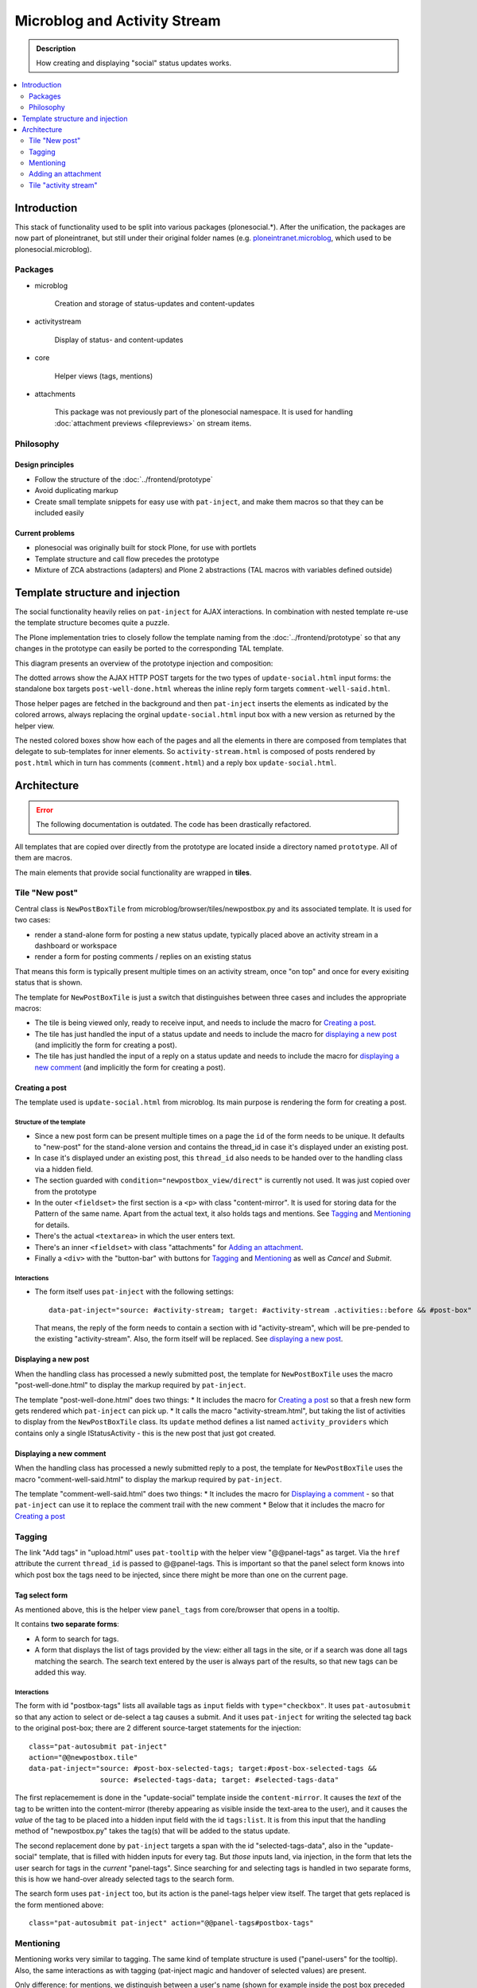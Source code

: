 =============================
Microblog and Activity Stream
=============================

.. admonition:: Description

   How creating and displaying "social" status updates works.

.. contents::
    :depth: 2
    :local:

------------
Introduction
------------

This stack of functionality used to be split into various packages (plonesocial.*). After the unification, the packages are now part of ploneintranet, but still under their original folder names (e.g. `ploneintranet.microblog <https://github.com/ploneintranet/ploneintranet/tree/master/src/ploneintranet/microblog>`_, which used to be plonesocial.microblog).

Packages
========

* microblog

    Creation and storage of status-updates and content-updates

* activitystream

    Display of status- and content-updates

* core

    Helper views (tags, mentions)

* attachments

    This package was not previously part of the plonesocial namespace. It is used for handling :doc:`attachment previews <filepreviews>` on stream items.


Philosophy
==========

Design principles
-----------------

* Follow the structure of the :doc:`../frontend/prototype`
* Avoid duplicating markup
* Create small template snippets for easy use with ``pat-inject``, and make them macros so that they can be included easily

Current problems
----------------

* plonesocial was originally built for stock Plone, for use with portlets
* Template structure and call flow precedes the prototype
* Mixture of ZCA abstractions (adapters) and Plone 2 abstractions (TAL macros with variables defined outside)


--------------------------------
Template structure and injection
--------------------------------

The social functionality heavily relies on ``pat-inject`` for AJAX interactions.
In combination with nested template re-use the template structure becomes quite a puzzle.

The Plone implementation tries to closely follow the template naming from the :doc:`../frontend/prototype` so that any changes in the prototype can easily be ported to the corresponding TAL template.

This diagram presents an overview of the prototype injection and composition:

.. image:: socialcallflow-prototype.png
   :alt: Prototype injection and composition overview

The dotted arrows show the AJAX HTTP POST targets for the two types of ``update-social.html`` input forms: the standalone box targets ``post-well-done.html`` whereas the inline reply form targets ``comment-well-said.html``.

Those helper pages are fetched in the background and then ``pat-inject`` inserts the elements as indicated by the colored arrows, always replacing the orginal ``update-social.html`` input box with a new version as returned by the helper view.

The nested colored boxes show how each of the pages and all the elements in there are composed from templates that delegate to sub-templates for inner elements. So ``activity-stream.html`` is composed of posts rendered by ``post.html`` which in turn has comments (``comment.html``) and a reply box ``update-social.html``.

------------
Architecture
------------

.. error::

   The following documentation is outdated.
   The code has been drastically refactored.

.. TODO::

   The refactoring is not yet completed.
   After completion the documentation here will be updated.

All templates that are copied over directly from the prototype are located inside a directory named ``prototype``. All of them are macros.

The main elements that provide social functionality are wrapped in **tiles**.



Tile "New post"
===============

Central class is ``NewPostBoxTile`` from microblog/browser/tiles/newpostbox.py and its associated template. It is used for two cases:

* render a stand-alone form for posting a new status update, typically placed above an activity stream in a dashboard or workspace
* render a form for posting comments / replies on an existing status

That means this form is typically present multiple times on an activity stream, once "on top" and once for every exisiting status that is shown.

The template for ``NewPostBoxTile`` is just a switch that distinguishes between three cases and includes the appropriate macros:

* The tile is being viewed only, ready to receive input, and needs to include the macro for `Creating a post`_.
* The tile has just handled the input of a status update and needs to include the macro for `displaying a new post`_ (and implicitly the form for creating a post).
* The tile has just handled the input of a reply on a status update and needs to include the macro for `displaying a new comment`_ (and implicitly the form for creating a post).

Creating a post
---------------

The template used is ``update-social.html`` from microblog. Its main purpose is rendering the form for creating a post.

Structure of the template
_________________________

* Since a new post form can be present multiple times on a page the ``id`` of the form needs to be unique. It defaults to "new-post" for the stand-alone version and contains the thread_id in case it's displayed under an existing post.
* In case it's displayed under an existing post, this ``thread_id`` also needs to be handed over to the handling class via a hidden field.
* The section guarded with ``condition="newpostbox_view/direct"`` is currently not used. It was just copied over from the prototype
* In the outer ``<fieldset>`` the first section is a ``<p>`` with class "content-mirror". It is used for storing data for the Pattern of the same name. Apart from the actual text, it also holds tags and mentions. See `Tagging`_ and `Mentioning`_ for details.
* There's the actual ``<textarea>`` in which the user enters text.
* There's an inner ``<fieldset>`` with class "attachments" for `Adding an attachment`_.
* Finally a ``<div>`` with the "button-bar" with buttons for `Tagging`_ and `Mentioning`_ as well as *Cancel* and *Submit*.

Interactions
____________

* The form itself uses ``pat-inject`` with the following settings::

    data-pat-inject="source: #activity-stream; target: #activity-stream .activities::before && #post-box"

  That means, the reply of the form needs to contain a section with id "activity-stream", which will be pre-pended to the existing "activity-stream". Also, the form itself will be replaced. See `displaying a new post`_.



Displaying a new post
---------------------

When the handling class has processed a newly submitted post, the template for ``NewPostBoxTile`` uses the macro "post-well-done.html" to display the markup required by ``pat-inject``.

The template "post-well-done.html" does two things:
* It includes the macro for `Creating a post`_ so that a fresh new form gets rendered which ``pat-inject`` can pick up.
* It calls the macro "activity-stream.html", but taking the list of activities to display from the ``NewPostBoxTile`` class. Its ``update`` method defines a list named ``activity_providers`` which contains only a single IStatusActivity - this is the new post that just got created.


Displaying a new comment
------------------------

When the handling class has processed a newly submitted reply to a post, the template for ``NewPostBoxTile`` uses the macro "comment-well-said.html" to display the markup required by ``pat-inject``.

The template "comment-well-said.html" does two things:
* It includes the macro for `Displaying a comment`_ - so that ``pat-inject`` can use it to replace the comment trail with the new comment
* Below that it includes the macro for `Creating a post`_

Tagging
=======

The link "Add tags" in "upload.html" uses ``pat-tooltip`` with the helper view "@@panel-tags" as target. Via the ``href`` attribute the current ``thread_id`` is passed to  @@panel-tags. This is important so that the panel select form knows into which post box the tags need to be injected, since there might be more than one on the current page.

Tag select form
---------------

As mentioned above, this is the helper view ``panel_tags`` from core/browser that opens in a tooltip.

It contains **two separate forms**:

* A form to search for tags.
* A form that displays the list of tags provided by the view: either all tags in the site, or if a search was done all tags matching the search. The search text entered by the user is always part of the results, so that new tags can be added this way.

Interactions
____________

The form with id "postbox-tags" lists all available tags as ``input`` fields with ``type="checkbox"``. It uses ``pat-autosubmit`` so that any action to select or de-select a tag causes a submit. And it uses ``pat-inject`` for writing the selected tag back to the original post-box; there are 2 different source-target statements for the injection::

  class="pat-autosubmit pat-inject"
  action="@@newpostbox.tile"
  data-pat-inject="source: #post-box-selected-tags; target:#post-box-selected-tags &&
                   source: #selected-tags-data; target: #selected-tags-data"

The first replacemement is done in the "update-social" template inside the ``content-mirror``. It causes the *text* of the tag to be written into the content-mirror (thereby appearing as visible inside the text-area to the user), and it causes the *value* of the tag to be placed into a hidden input field with the id ``tags:list``. It is from this input that the handling method of "newpostbox.py" takes the tag(s) that will be added to the status update.

The second replacement done by ``pat-inject`` targets a span with the id "selected-tags-data", also in the "update-social" template, that is filled with hidden inputs for every tag. But *those* inputs land, via injection, in the form that lets the user search for tags in the *current* "panel-tags". Since searching for and selecting tags is handled in two separate forms, this is how we hand-over already selected tags to the search form.

The search form uses ``pat-inject`` too, but its action is the panel-tags helper view itself. The target that gets replaced is the form mentioned above::

  class="pat-autosubmit pat-inject" action="@@panel-tags#postbox-tags"


Mentioning
==========

Mentioning works very similar to tagging. The same kind of template structure is used ("panel-users" for the tooltip). Also, the same interactions as with tagging (pat-inject magic and handover of selected values) are present.

Only difference: for mentions, we distinguish between a user's name (shown for example inside the post box preceded by an "@") and a user's id (used internally in the storage).


Adding an attachment
====================

The ``<fieldset>`` with class "attachments" contains an ``<input>`` of type "file" that tells the browser to open a file-picker if clicked. Additionally there's an empty ``<p>`` as a place-holder that will show the preview image (or fallback image) once the user has selected an attachment.

Interactions
------------

The following patterns are used on the ``<fieldset>``:

* ``pat-subform`` in combination with ``pat-autosubmit`` causes the file data to be sent immediately to the backend (autosubmit), but the request will only contain the file data (and authentication token) and not the complete post (subform).
* ``pat-inject`` makes sure the request gets sent to the correct View ("@@upload-attachments"). This View handles the correct conversion and storing of the attachments, and returns markup that lists the generated preview images. This markup replaces the ``<p>`` with the id "attachment-previews" via ``pat-inject``. This way, the user sees immediate feedback (preview images or fallback image) while they are composing a status update.

On the ``<label>`` around the file input field ``pat-switch`` is used to set the class "status-attach" on the surrounding ``<form>``. This will cause the previously hidden (via "``height: 0``") section for the attachment previews to be shown.



Tile "activity stream"
======================

The activity stream is defined in activitystream/browser/stream.py in class ``StreamTile``. It has a helper method ``activity_providers`` that returns a list of activity providers which it fetches from the stream_provider.

.. note::

  A clear fixme (can be simplified)

The associated template includes the macro "activity-stream.html" that  iterates over this list of activity providers. However, a variable named ``activity_providers`` can also be passed in to this macro; this is used in the case of `Displaying a new post`_.

Displaying a post
-----------------

For every activity provider, the macro "post.html" is called.

Here's a quick overview of the structure:

* Section "post-header" with avatar (macro "avatar.html") and byline
* Section "post-content" with the actual content; the ``getText`` method of the activity provider assembles text, mentions and tags
* Section "preview", for attachment previews
* Section "functions" for Share and Like
* Section "comments": It iterates over all reply providers that the current activity provider defines and calls the macro for `Displaying a comment`_. It has a unique ``id`` that consists of the word "comments-" and the ``thread_id``.
* Finally, the macro for `Creating a post`_ is shown under the comments, so that a new new comment can be added to the comment trail.

Interactions
____________

* The form for creating a new comment uses the same macro as for creating a new post. But `pat-inject` uses different parameters::

    data-pat-inject="target: #comments-1234"

With "comments-1234" in this example being the id of the complete "comments" section. That means when a new comment is posted, injection replaces all currently displayed comments with the comments section provided by the reply, see `Displaying a new comment`_.

.. note::

  At the moment, the reply only contains the newly added comment. That means ``pat-inject`` replaces the complete comment trail with the new comment. But the roadmap foresees that generally only the latest X comments will ever be displayed; the reply (macro "comment-well-said.html") will then need to be adjusted accordingly to not only show the fresh comment but also the latest X ones.


Displaying a comment
--------------------

For every activity reply provider on a post, the macro "comment.html" is called.

* Section "comment-header" with avatar (macro "avatar.html") and byline
* Section "comment-content" with the actual content; the ``getText`` method of the activity provider assembles text, mentions and tags
* Section "preview", for attachment previews

